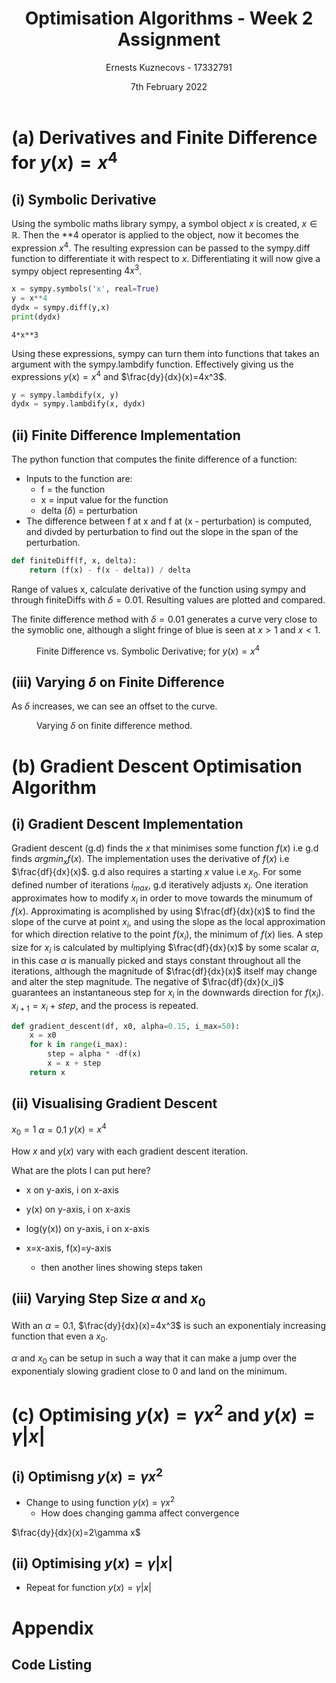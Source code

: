 #+AUTHOR:Ernests Kuznecovs - 17332791
#+Date:7th February 2022
#+Title:Optimisation Algorithms - Week 2 Assignment

#+begin_export latex
\definecolor{codegreen}{rgb}{0,0.6,0}
\definecolor{codegray}{rgb}{0.5,0.5,0.5}
\definecolor{codepurple}{rgb}{0.58,0,0.82}
\definecolor{backcolour}{rgb}{0.95,0.95,0.92}

\lstdefinestyle{mystyle}{
    backgroundcolor=\color{backcolour},   
    commentstyle=\color{codegreen},
    keywordstyle=\color{magenta},
    numberstyle=\tiny\color{codegray},
    stringstyle=\color{codepurple},
    basicstyle=\ttfamily\footnotesize,
    breakatwhitespace=false,         
    breaklines=true,                 
    captionpos=b,                    
    keepspaces=true,                 
    numbers=left,                    
    numbersep=5pt,                  
    showspaces=false,                
    showstringspaces=false,
    showtabs=false,                  
    tabsize=2
}
\lstset{style=mystyle}
#+end_export

* Preamble :noexport:
#+PROPERTY: header-args:python :session a1
#+PROPERTY: header-args:python+ :async yes
#+PROPERTY: header-args:python+ :eval never-export
#+PROPERTY: header-args:elisp :eval never-export
#+EXCLUDE_TAGS: noexport

#+LaTeX_HEADER: \usepackage{listings}
#+LaTeX_HEADER: \usepackage{xcolor}
#+LaTeX_HEADER: \usepackage{minted}

#+begin_src elisp :results none :exports none
(setq-local org-image-actual-width '(512))
(setq-local org-confirm-babel-evaluate nil)
(setq-local org-src-preserve-indentation 't)
;; (setq-local org-export-use-babel nil)

;; (setq org-latex-listings 'minted)
(setq org-latex-listings t)

;; (setq org-latex-minted-options
;;     '(
;;       ;; ("bgcolor" "bg")
;;       ("frame" "lines")))

;; (setq org-latex-listings-options
;;     '(("basicstyle" "\\small")
;;       ("keywordstyle" "\\color{black}\\bfseries\\underbar")))

;; (setq org-latex-listings-options nil)

;; (setq org-latex-pdf-process
;;       (mapcar
;;        (lambda (s)
;;          (replace-regexp-in-string "%latex " "%latex -shell-escape " s))
;;        org-latex-pdf-process))
#+end_src


#+begin_src python :results none :exports none :tangle ./Week2Src.py
import matplotlib as mpl
mpl.rcParams['figure.dpi'] = 200
mpl.rcParams['figure.facecolor'] = '1'
import matplotlib.pyplot as plt

import numpy as np
import sympy
#+end_src

* (a) Derivatives and Finite Difference for $y(x) = x^4$
** (i) Symbolic Derivative
Using the symbolic maths library sympy, a symbol object $x$ is created, $x \in \mathbb{R}$.
Then the **4 operator is applied to the object, now it becomes the expression $x^4$.
The resulting expression can be passed to the sympy.diff function to differentiate it with respect to $x$.
Differentiating it will now give a sympy object representing $4x^3$.

# #+ATTR_LATEX: :options style=mystyle 
#+begin_src python :exports both :tangle ./Week2Src.py 
x = sympy.symbols('x', real=True)
y = x**4
dydx = sympy.diff(y,x)
print(dydx)
#+end_src

#+RESULTS[fabc0af0f6145db33746d116894eae83f31e4575]:
: 4*x**3

Using these expressions, sympy can turn them into functions that takes an argument with the sympy.lambdify function.
Effectively giving us the expressions $y(x)=x^{4}$ and $\frac{dy}{dx}(x)=4x^3$. 

#+begin_src python :exports code :results none :tangle ./Week2Src.py
y = sympy.lambdify(x, y)
dydx = sympy.lambdify(x, dydx)
#+end_src

** (ii) Finite Difference Implementation
The python function that computes the finite difference of a function:
- Inputs to the function are:
  - f = the function
  - x = input value for the function
  - delta ($\delta$) = perturbation 
- The difference between f at x and f at (x - perturbation) is computed, and divded by perturbation to find out the slope in the span of the perturbation.
#+begin_src python :results none :exports code :tangle ./Week2Src.py
def finiteDiff(f, x, delta):
    return (f(x) - f(x - delta)) / delta
#+end_src

Range of values x, calculate derivative of the function using sympy and through finiteDiffs with $\delta=0.01$.
Resulting values are plotted and compared.

The finite difference method with $\delta=0.01$ generates a curve very close to the symoblic one, although a slight fringe of blue is seen at $x>1$ and $x<1$.

#+caption: Finite Difference vs. Symbolic Derivative; for $y(x) = x^4$
#+attr_latex: :width 8cm :options angle=0
[[file:./images_week2/finite_difference.png]]

*** Plotting Code :noexport:
#+begin_src python :exports none :results none :tangle ./Week2Src.py
def axset(ax, xrange, xoffset, yrange, yoffset):
    ax.set(xlim=(xoffset-xrange, xoffset+xrange),
           ylim=(yoffset-yrange, yoffset+yrange))
#+end_src

#+begin_src python :exports none :file ./images_week2/finite_difference.png :tangle ./Week2Src.py
xs = np.arange(-20, 20, 0.1)

ys_sym = dydx(xs)

ys_finiteDiff = []
for x in xs:
    ys_finiteDiff.append(finiteDiff(y, x, 0.01))

fig, ax = plt.subplots()
ax.set_ylabel(r'$\frac{dy}{dx}(x)$')
ax.set_xlabel(r'$x$')
# ax.set_title(r'Finite Difference vs. Symbolic Derivative'  "\n" r'for $y(x) = x^4$')

ax.plot(xs, ys_sym, linewidth=2.0)
ax.plot(xs, ys_finiteDiff, linewidth=2.0)
ax.legend(("Symbolic", r'Finite Difference with $\delta = 0.01$'))
axset(ax, xrange=2, xoffset=0, yrange=20, yoffset=0)

# fig.show()

# ax.set(
#     xlim=(-3, 3),
#     ylim=(-20, 20),
#     xticks=np.arange(1, 8),
#     yticks=np.arange(1, 8),
#      )
#+end_src

#+RESULTS[2d869456c166a45429098fc3c2dee16639d62db6]:
: e9660c2b-dadf-4ccb-9aa2-c5310f059882

** (iii) Varying $\delta$ on Finite Difference
As $\delta$ increases, we can see an offset to the curve.

#+caption: Varying $\delta$ on finite difference method.
#+attr_latex: :width 8cm :options angle=0
[[file:images_week2/varying_delta.png]]

*** Varying $\delta$ on Finite Difference Plotting Code            :noexport:
#+begin_src python :exports none :file ./images_week2/varying_delta.png :tangle ./Week2Src.py 
ys_finiteDiffs = []
deltas = [0.001, 0.01, 0.1, 0.5, 1]

for delta in deltas:
  ys_finiteDiff_tmp = []
  for x in xs:
      ys_finiteDiff_tmp.append(finiteDiff(y, x, delta))
  ys_finiteDiffs.append((ys_finiteDiff_tmp, delta))

fig, ax = plt.subplots()
legend_labels = []  
for (ys, delta) in ys_finiteDiffs:
    legend_labels += [r'$\delta = $' + str(delta)]
    ax.plot(xs, ys, linewidth=2.0)

ax.legend(legend_labels)
axset(ax, xrange=3, xoffset=1.5, yrange=20, yoffset=10)
#+end_src

#+RESULTS:
[[file:./images_week2/varying_delta.png]]

* (b) Gradient Descent Optimisation Algorithm
** (i) Gradient Descent Implementation
Gradient descent (g.d) finds the $x$ that minimises some function $f(x)$ i.e g.d finds $argmin_x f(x)$.
The implementation uses the derivative of $f(x)$ i.e $\frac{df}{dx}(x)$.
g.d also requires a starting $x$ value i.e $x_{0}$.
For some defined number of iterations $i_{max}$, g.d iteratively adjusts $x_i$.
One iteration approximates how to modify $x_i$ in order to move towards the minumum of $f(x)$.
Approximating is acomplished by using $\frac{df}{dx}(x)$ to find the slope of the curve at point $x_i$, and using the slope as the local approximation for which direction relative to the point $f(x_i)$, the minimum of $f(x)$ lies.
A step size for $x_i$ is calculated by multiplying $\frac{df}{dx}(x)$ by some scalar $\alpha$, in this case $\alpha$ is manually picked and stays constant throughout all the iterations, although the magnitude of $\frac{df}{dx}(x)$ itself may change and alter the step magnitude.
The negative of $\frac{df}{dx}(x_i)$ guarantees an instantaneous step for $x_{i}$ in the downwards direction for $f(x_i)$. $x_{i+1} = x_{i} + step$, and the process is repeated.

#+begin_src python :results none :exports code :tangle ./Week2Src.py
def gradient_descent(df, x0, alpha=0.15, i_max=50):
    x = x0
    for k in range(i_max):
        step = alpha * -df(x)
        x = x + step
    return x
#+end_src

*** Gradient Descent Code :noexport:
#+begin_src python :results none :exports none :tangle ./Week2Src.py
class QuadraticFn():
    def f(self, x):
        return x**2                       # function value f(x)
    
    def df(self, x):
        return x*2                        # derivative of f(x)
    
fn = QuadraticFn()

def gradDesc(fn, x0, alpha=0.15, num_iters=50):
    x = x0                                # starting point
    X = np.array([x])                     # array of x history
    F = np.array(fn.f(x))                 # array of f(x) history
    for k in range(num_iters):
        step = alpha * fn.df(x)
        x = x - step
        X = np.append(X, [x], axis=0)     # add current x to history
        F = np.append(F, fn.f(x))         # add value of current f(x) to history
    return (X,F)

def gradDesc3(f, df, x0, alpha=0.15, num_iters=50):
    x = x0                                # starting point
    X = np.array([x])                     # array of x history
    F = np.array(f(x))                 # array of f(x) history
    for k in range(num_iters):
        step = alpha * df(x)
        x = x - step
        # print(x)
        X = np.append(X, [x], axis=0)     # add current x to history
        F = np.append(F, f(x))         # add value of current f(x) to history
    return (X,F)
#+end_src

#+begin_src python :results replace :exports none :tangle ./Week2Src.py
(X, F) = gradDesc(fn, 1)
x = gradient_descent(fn.df, 1)
#+end_src

#+RESULTS:

** (ii) Visualising Gradient Descent
$x_0=1$
$\alpha=0.1$
$y(x) = x^4$

How $x$ and $y(x)$ vary with each gradient descent iteration.

What are the plots I can put here?
- x on y-axis, i on x-axis
- y(x) on y-axis, i on x-axis
- log(y(x)) on y-axis, i on x-axis

- x=x-axis, f(x)=y-axis
  - then another lines showing steps taken

*** Plotting Code :noexport:
**** Plotting $f(x)$ against $x$
#+begin_src python :exports none :file ./images_week2/x_4.png :tangle ./Week2Src.py
xs = np.arange(-20, 20, 0.1)

ys = dydx(xs)
ys = y(xs)

fig, ax = plt.subplots()
ax.set_ylabel(r'$y(x)$')
ax.set_xlabel(r'$x$')

ax.plot(xs, ys, linewidth=2.0)
ax.legend(("y(x)", r'Finite Difference with $\delta = 0.01$'))
axset(ax, xrange=3, xoffset=0, yrange=1.5, yoffset=1.4)
#+end_src

#+RESULTS:
[[file:./images_week2/x_4.png]]

**** Plotting $f(x_i)$ against $i$
#+begin_src python :exports none :file ./images_week2/y_i.png :tangle ./Week2Src.py
(_, F) = gradDesc3(y, dydx, x0=1, alpha=0.1)
iters = np.arange(0, len(X))

fig, ax = plt.subplots()
ax.set_ylabel(r'$y(x_{i})$')
ax.set_xlabel(r'$i$')

ax.plot(iters, F, linewidth=2.0)
ax.legend((r'$y(x_{i})$ where $x_i=$ value of x at iteration $i$',))
#+end_src

#+RESULTS:
:RESULTS:
: <matplotlib.legend.Legend at 0x7f3302e35a30>
[[file:./images_week2/y_i.png]]
:END:

#+begin_src python :exports none :file ./images_week2/logy_i.png :tangle ./Week2Src.py
(_, F) = gradDesc3(y, dydx, x0=1, alpha=0.1)
iters = np.arange(0, len(X))

fig, ax = plt.subplots()
ax.set_ylabel(r'$y(x_{i})$')
ax.set_xlabel(r'$i$')

ax.semilogy(iters, F, linewidth=2.0)
ax.legend((r'$y(x_{i})$ where $x_i=$ value of x at iteration $i$',))
#+end_src

#+RESULTS:
:RESULTS:
: <matplotlib.legend.Legend at 0x7f3302f8ba60>
[[file:./images_week2/logy_i.png]]
:END:

**** Plotting $x_i$ against $i$
#+begin_src python :exports none :file ./images_week2/x_i.png :tangle ./Week2Src.py
(X, _) = gradDesc3(lambda x : x**4, lambda x : 4*x**3, x0=1, alpha=0.1)
iters = np.arange(0, len(X))

fig, ax = plt.subplots()
ax.set_ylabel(r'$x_i$')
ax.set_xlabel(r'$i$')

ax.plot(iters, X, linewidth=2.0)
ax.legend((r'$x_{i}$ = value of x at iteration $i$',))
#+end_src

#+RESULTS:
:RESULTS:
: <matplotlib.legend.Legend at 0x7f3307f63cd0>
[[file:./images_week2/x_i.png]]
:END:

** (iii) Varying Step Size $\alpha$ and $x_0$
With an $\alpha=0.1$, $\frac{dy}{dx}(x)=4x^3$ is such an exponentialy increasing function that even a $x_0$.

$\alpha$ and $x_0$ can be setup in such a way that it can make a jump over the exponentialy slowing gradient close to 0 and land on the minimum.

*** Varying $\alpha$ and $x_0$ - Plotting Code                     :noexport:
**** Plotting $x_i$ varying $x_0$
#+begin_src python :exports none :file ./images_week2/rangex0_3d_x_i.png :tangle ./Week2Src.py
# (X, _) = gradDesc3(y, dydx, x0=1, alpha=0.1)   # given a range of alphas, give back corresponding dimensions of answers, same for x0s
# perhaps it gives back objects that describe the shape of the output in detail, perhaps what dimension represents what, and how many there are

x0s = np.arange(0.1, 2, 0.1)
num_iters = 50

Xs = np.array([])
for x0 in x0s:
    (X, _) = gradDesc3(lambda x : x**4, lambda x : 4*x**3, x0=x0, alpha=0.1, num_iters=num_iters)
    if len(Xs) > 0:
        Xs = np.append(Xs, [X],  axis=0)
    else:
        Xs = np.array([X])

# fig, ax = plt.subplots()
# ax.set_ylabel(r'$x_i$')
# ax.set_xlabel(r'$i$')
# print(num_iters)

# print(Xs.shape)
# 0th index is x0 = 1.7
# [0,0] (x0=0.1,i=0)
# [0,1] (x0=0.1,i=1) 2 params input, Xs is the output

# [1,0] (x0=0.2,i=1)
# [1,1] (x0=0.2,i=1) 2 params input, Xs is the output

# indexes of inputs must correspond to position of output
        
itersY, x0sX = np.meshgrid(np.arange(num_iters+1), x0s)
# print(x0sX)
# print(itersY)
# print(Xs)

fig = plt.figure()
ax = plt.axes(projection='3d')
# ax.contour3D(x0sX, itersY, Xs, 100, cmap='binary')
ax.plot_surface(x0sX, itersY, Xs, rstride=1, cstride=1,
                cmap='viridis', edgecolor='none')
ax.view_init(12, 75)
# ax.view_init(12, 120)
ax.view_init(12, 30)
# ax.view_init(0, 0)

ax.set_xlabel(r'$x_0$')
ax.set_ylabel(r'$i$')
ax.set_zlabel(r'$x_i$')

# looks like i get slow on these kinds of problems
# probably practice will help
# and perhaps doing going slowly through them and
# understanding them will help
#+end_src

#+begin_src python :exports none :file ./images_week2/rangex0_2d_x_i.png :tangle ./Week2Src.py
x0s = [0.1, 0.5, 1, 1.5, 2]
num_iters = 12

Xs = np.array([])
for x0 in x0s:
    (X, _) = gradDesc3(lambda x : x**4,
                       lambda x : 4*x**3,
                       x0=x0,
                       alpha=0.1,
                       num_iters=num_iters)
    if len(Xs) > 0:
        Xs = np.append(Xs, [(X,x0)],  axis=0)
    else:
        Xs = np.array([(X, x0)])

fig, ax = plt.subplots()
ax.set_ylabel(r'$x_i$')
ax.set_xlabel(r'$i$')
legend_labels = []
for (X, x0) in Xs:
    ax.plot(range(num_iters+1), X, linewidth=2.0)
    legend_labels += [(r' $x_{0}$ = ' + str(x0))]
ax.legend(legend_labels)
#+end_src

**** Plotting $x_i$ varying $\alpha$
#+begin_src python :exports none :file ./images_week2/rangealpha_2d_x_i.png :tangle ./Week2Src.py
alphas = [0.1, 0.2, 0.3, 0.4, 0.5]
num_iters =50

Xs = np.array([])
for alpha in alphas:
    (X, _) = gradDesc3(lambda x : x**4,
                       lambda x : 4*x**3,
                       x0=1,
                       alpha=alpha,
                       num_iters=num_iters)
    if len(Xs) > 0:
        Xs = np.append(Xs, [(X,alpha)],  axis=0)
    else:
        Xs = np.array([(X, alpha)])

fig, ax = plt.subplots()
ax.set_ylabel(r'$x_i$')
ax.set_xlabel(r'$i$')
legend_labels = []
for (X, alpha) in Xs:
    ax.plot(range(num_iters+1), X, linewidth=2.0)
    legend_labels += [(r' $\alpha$ = ' + str(alpha))]
ax.legend(legend_labels)
#+end_src

**** Plotting $y(x_i)$ varying $x_0$
#+begin_src python :exports none :file ./images_week2/rangex0_2d_y_i.png :tangle ./Week2Src.py
x0s = [0.1, 0.5, 1, 1.5, 2]
num_iters = 12

Ys = np.array([])
for x0 in x0s:
    (_, Y) = gradDesc3(lambda x : x**4,
                       lambda x : 4*x**3,
                       x0=x0,
                       alpha=0.1,
                       num_iters=num_iters)
    if len(Ys) > 0:
        Ys = np.append(Ys, [(Y,x0)],  axis=0)
    else:
        Ys = np.array([(Y, x0)])

fig, ax = plt.subplots()
ax.set_ylabel(r'$y(x_i)$')
ax.set_xlabel(r'$i$')
legend_labels = []
for (Y, x0) in Ys:
    ax.plot(range(num_iters+1), Y, linewidth=2.0)
    legend_labels += [(r' $x_{0}$ = ' + str(x0))]
ax.legend(legend_labels)
#+end_src

#+begin_src python :exports none :file ./images_week2/rangex0_2d_log_y_i.png :tangle ./Week2Src.py
x0s = [0.1, 0.5, 1, 1.5, 2]
num_iters = 12

Ys = np.array([])
for x0 in x0s:
    (_, Y) = gradDesc3(lambda x : x**4,
                       lambda x : 4*x**3,
                       x0=x0,
                       alpha=0.1,
                       num_iters=num_iters)
    if len(Ys) > 0:
        Ys = np.append(Ys, [(Y,x0)],  axis=0)
    else:
        Ys = np.array([(Y, x0)])

fig, ax = plt.subplots()
ax.set_ylabel(r'$x_i$')
ax.set_xlabel(r'$i$')
legend_labels = []
for (Y, x0) in Ys:
    ax.semilogy(range(num_iters+1), Y, linewidth=2.0)
    legend_labels += [(r' $x_{0}$ = ' + str(x0))]
ax.legend(legend_labels)
#+end_src

**** Plotting $y(x_i)$ varying $\alpha$

#+begin_src python :exports none :file ./images_week2/rangealpha_2d_log_y_i.png :tangle ./Week2Src.py
alphas = [0.1, 0.2, 0.3, 0.4, 0.5]
num_iters = 50

Ys = np.array([])
for alpha in alphas:
    (_, Y) = gradDesc3(lambda x : x**4,
                       lambda x : 4*x**3,
                       x0=1,
                       alpha=alpha,
                       num_iters=num_iters)
    if len(Ys) > 0:
        Ys = np.append(Ys, [(Y,alpha)],  axis=0)
    else:
        Ys = np.array([(Y, alpha)])

fig, ax = plt.subplots()
ax.set_ylabel(r'$x_i$')
ax.set_xlabel(r'$i$')
legend_labels = []
for (Y, alpha) in Ys:
    ax.semilogy(range(num_iters+1), Y, linewidth=2.0)
    legend_labels += [(r' $\alpha$ = ' + str(alpha))]
ax.legend(legend_labels)
#+end_src

* (c) Optimising $y(x) = \gamma x^2$ and $y(x) = \gamma |x|$
** (i) Optimisng $y(x) = \gamma x^2$
- Change to using function $y(x) = \gamma x^2$
  - How does changing gamma affect convergence

$\frac{dy}{dx}(x)=2\gamma x$

*** Code :noexport:
#+begin_src python :exports none :results none :tangle ./Week2Src.py
def visualise_fn(fn, l=-10, r=10, n=1000):
    xs = np.linspace(l, r, num=n)
    y = np.array([fn(x) for x in xs])
    plt.plot(xs,y); plt.show()
#+end_src

#+begin_src python :exports none :results none :tangle ./Week2Src.py
def labels_fn(ax, legend, xaxis=r'$x$', yaxis=r'$y(x)$'):
    ax.set_xlabel(xaxis)
    ax.set_ylabel(yaxis)
    ax.legend(legend)
    
def visualise_fns(fns, labels_fn=labels_fn, l=-10, r=10, n=1000):
    xs = np.linspace(l, r, num=n)
    ys = []
    fig, ax = plt.subplots()
    for fn in fns:
        y = np.array([fn(x) for x in xs])
        ax.plot(xs,y)
    labels_fn(ax)

fns_gamma = (lambda fn, gammas: [(lambda x, gamma=gamma: fn(x, gamma)) for gamma in gammas])    
#+end_src

#+begin_src python :exports none :results none :tangle ./Week2Src.py
from jax import grad
#+end_src

#+begin_src python :exports none :results replace :tangle ./Week2Src.py
# grad by default will take the derivative of the first parameter of the function that we pass
y = lambda x, gamma: gamma * x**2
dydx = grad(y)
gammas = [0.1, 0.2, 1, 2]
# gammas = [1]

legend = [(r'$\gamma=$'+ str(gamma)) for gamma in gammas]

labels_y = lambda ax: labels_fn(ax, legend, yaxis=r'$\gamma x^2$')
labels_dy = lambda ax: labels_fn(ax, legend, yaxis=r'$2\gamma x$')

visualise_fns(fns_gamma(dydx, gammas), labels_fn=labels_dy)
visualise_fns(fns_gamma(y, gammas), labels_fn=labels_y)
# visualise_fn(lambda x: dydx(x, 1))
#+end_src

#+RESULTS:
:RESULTS:
[[file:./.ob-jupyter/f3f306e7501601e5f980531f21d671c1014f3892.png]]
[[file:./.ob-jupyter/5c6d9408712d72d6b9eb90cc7fb03c497c86fff7.png]]
:END:

#+begin_src python :exports none :results none :tangle ./Week2Src.py
alpha = 0.1
x0 = 1
num_iters = num_iters
grad = lambda gamma : gradDesc3(f=lambda x : y(x, gamma),
                                df=lambda x : dy(x, gamma),
                                x0=x0,alpha=0.1,num_iters=num_iters)
(X,F) = grad(0.5)

 # then perform visualisations
 # The various tools to use to inspect the functions behaviour altering gamma
#+end_src

** (ii) Optimising $y(x) = \gamma |x|$
- Repeat for function $y(x) = \gamma |x|$
*** Code :noexport:

#+begin_src python :exports none :results replace :tangle ./Week2Src.py
y = lambda x, gamma: gamma * abs(x)
dydx = grad(y)

gammas = [0.1, 0.2, 1, 2]
legend = [(r'$\gamma=$'+ str(gamma)) for gamma in gammas]
labels_y = lambda ax: labels_fn(ax, legend, yaxis=r'$\gamma |x|$')
labels_dy = lambda ax: labels_fn(ax, legend, yaxis=r'$\gamma$')

visualise_fns(fns_gamma(dydx, gammas), labels_fn=labels_dy)
visualise_fns(fns_gamma(y, gammas), labels_fn=labels_y)
#+end_src

#+RESULTS:
:RESULTS:
[[file:./.ob-jupyter/0779b0050ae0a8eb9ab03c5d2ef6cc5e5515774a.png]]
[[file:./.ob-jupyter/8798e176f2656cedddaed9b8ed8a0a269eabaee3.png]]
:END:

#+begin_src python :exports none :results replace :tangle ./Week2Src.py

#+end_src

* Appendix
** Code Listing
#+begin_export latex
\definecolor{codegreen}{rgb}{0,0.6,0}
\definecolor{codegray}{rgb}{0.5,0.5,0.5}
\definecolor{codepurple}{rgb}{0.58,0,0.82}
\definecolor{backcolour}{rgb}{0.95,0.95,0.92}

\lstdefinestyle{mystyle}{
    backgroundcolor=\color{backcolour},   
    commentstyle=\color{codegreen},
    keywordstyle=\color{magenta},
    numberstyle=\tiny\color{codegray},
    stringstyle=\color{codepurple},
    basicstyle=\ttfamily\footnotesize,
    breakatwhitespace=false,         
    breaklines=true,                 
    captionpos=b,                    
    keepspaces=true,                 
    numbers=left,                    
    numbersep=5pt,                  
    showspaces=false,                
    showstringspaces=false,
    showtabs=false,                  
    tabsize=2
}

\lstset{style=mystyle}

\lstinputlisting[language=Python]{Week2Src.py}

%\inputminted{Python}{Week2Src.py}
#+end_export
